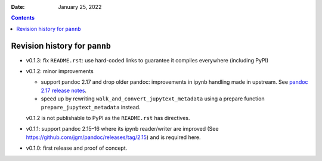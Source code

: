 .. This is auto-generated from `CHANGELOG.md`. Do not edit this file directly.

:Date:   January 25, 2022

.. contents::
   :depth: 3
..

Revision history for ``pannb``
==============================

-  v0.1.3: fix ``README.rst``: use hard-coded links to guarantee it compiles everywhere (including PyPI)

-  v0.1.2: minor improvements

   -  support pandoc 2.17 and drop older pandoc: improvements in ipynb handling made in upstream. See `pandoc 2.17 release notes <https://github.com/jgm/pandoc/releases/tag/2.17>`__.
   -  speed up by rewriting ``walk_and_convert_jupytext_metadata`` using a prepare function ``prepare_jupytext_metadata`` instead.

   v0.1.2 is not publishable to PyPI as the ``README.rst`` has directives.

-  v0.1.1: support pandoc 2.15–16 where its ipynb reader/writer are improved (See https://github.com/jgm/pandoc/releases/tag/2.15) and is required here.

-  v0.1.0: first release and proof of concept.

